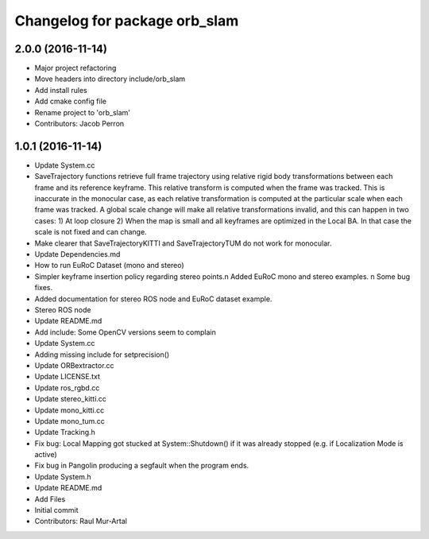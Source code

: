 ^^^^^^^^^^^^^^^^^^^^^^^^^^^^^^
Changelog for package orb_slam
^^^^^^^^^^^^^^^^^^^^^^^^^^^^^^

2.0.0 (2016-11-14)
------------------
* Major project refactoring
* Move headers into directory include/orb_slam
* Add install rules
* Add cmake config file
* Rename project to 'orb_slam'
* Contributors: Jacob Perron

1.0.1 (2016-11-14)
------------------
* Update System.cc
* SaveTrajectory functions retrieve full frame trajectory using relative rigid body transformations between each frame and its reference keyframe. This relative transform is computed when the frame was tracked. This is inaccurate in the monocular case, as each relative transformation is computed at the particular scale when each frame was tracked. A global scale change will make all relative transformations invalid, and this can happen in two cases:
  1) At loop closure
  2) When the map is small and all keyframes are optimized in the Local BA. In that case the scale is not fixed and can change.
* Make clearer that SaveTrajectoryKITTI and SaveTrajectoryTUM do not work for monocular.
* Update Dependencies.md
* How to run EuRoC Dataset (mono and stereo)
* Simpler keyframe insertion policy regarding stereo points.\n Added EuRoC mono and stereo examples. \n Some bug fixes.
* Added documentation for stereo ROS node and EuRoC dataset example.
* Stereo ROS node
* Update README.md
* Add include: Some OpenCV versions seem to complain
* Update System.cc
* Adding missing include for setprecision()
* Update ORBextractor.cc
* Update LICENSE.txt
* Update ros_rgbd.cc
* Update stereo_kitti.cc
* Update mono_kitti.cc
* Update mono_tum.cc
* Update Tracking.h
* Fix bug: Local Mapping got stucked at System::Shutdown() if it was already stopped (e.g. if Localization Mode is active)
* Fix bug in Pangolin producing a segfault when the program ends.
* Update System.h
* Update README.md
* Add Files
* Initial commit
* Contributors: Raul Mur-Artal
